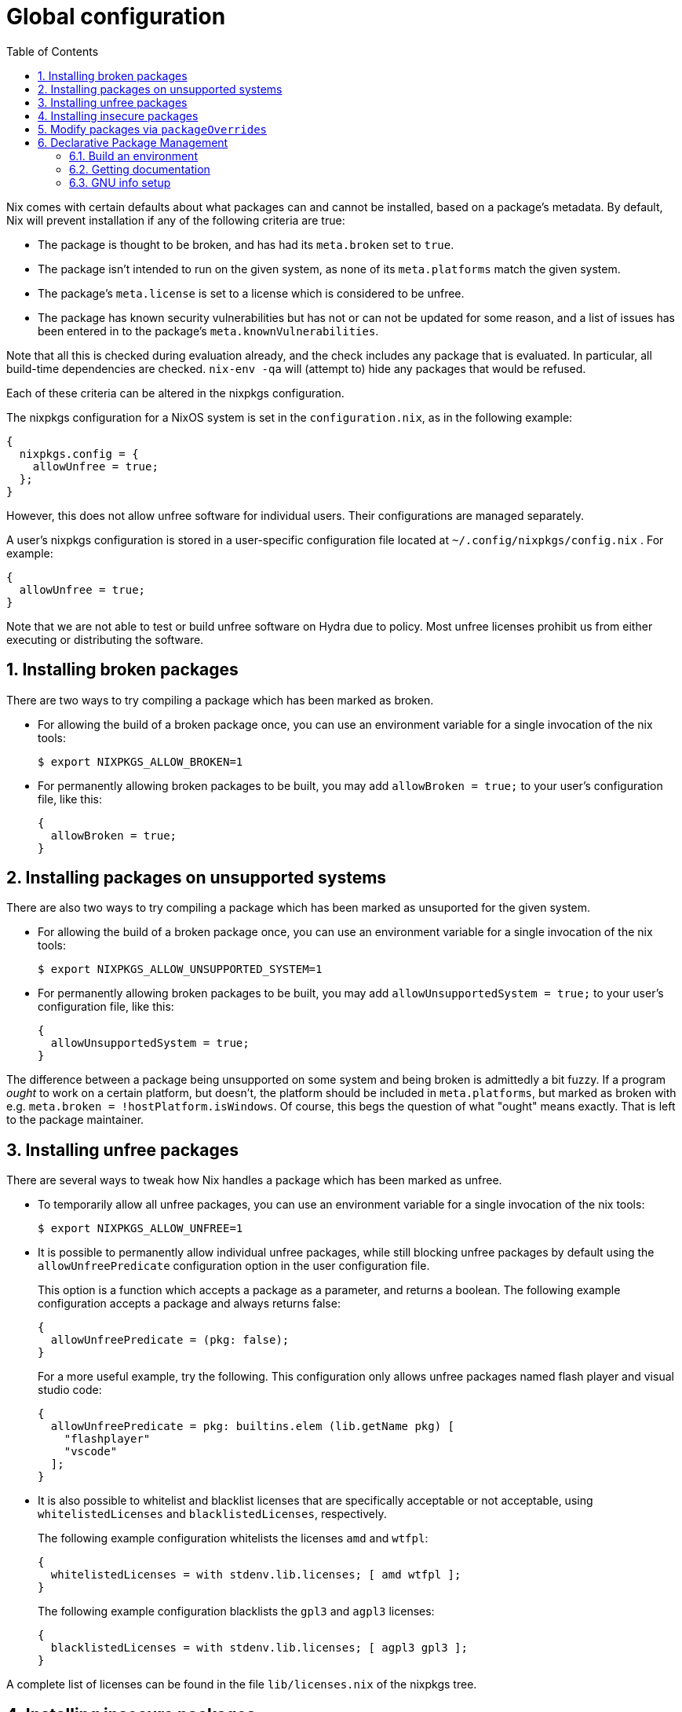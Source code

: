[[_chap_packageconfig]]
= Global configuration
:doctype: book
:sectnums:
:toc: left
:icons: font
:experimental:
:sourcedir: .
:imagesdir: ./images


Nix comes with certain defaults about what packages can and cannot be installed, based on a package's metadata.
By default, Nix will prevent installation if any of the following criteria are true: 

* The package is thought to be broken, and has had its `meta.broken` set to ``true``. 
* The package isn't intended to run on the given system, as none of its `meta.platforms` match the given system. 
* The package's `meta.license` is set to a license which is considered to be unfree. 
* The package has known security vulnerabilities but has not or can not be updated for some reason, and a list of issues has been entered in to the package's ``meta.knownVulnerabilities``. 


Note that all this is checked during evaluation already, and the check includes any package that is evaluated.
In particular, all build-time dependencies are checked. `nix-env -qa` will (attempt to) hide any packages that would be refused. 

Each of these criteria can be altered in the nixpkgs configuration. 

The nixpkgs configuration for a NixOS system is set in the ``configuration.nix``, as in the following example: 
[source]
----

{
  nixpkgs.config = {
    allowUnfree = true;
  };
}
----

However, this does not allow unfree software for individual users.
Their configurations are managed separately. 

A user's nixpkgs configuration is stored in a user-specific configuration file located at [path]``~/.config/nixpkgs/config.nix``
.
For example: 
[source]
----

{
  allowUnfree = true;
}
----

Note that we are not able to test or build unfree software on Hydra due to policy.
Most unfree licenses prohibit us from either executing or distributing the software. 

[[_sec_allow_broken]]
== Installing broken packages


There are two ways to try compiling a package which has been marked as broken. 

* For allowing the build of a broken package once, you can use an environment variable for a single invocation of the nix tools: 
+
[source]
----
$ export NIXPKGS_ALLOW_BROKEN=1
----
* For permanently allowing broken packages to be built, you may add `allowBroken = true;` to your user's configuration file, like this: 
+
[source]
----

{
  allowBroken = true;
}
----


[[_sec_allow_unsupported_system]]
== Installing packages on unsupported systems


There are also two ways to try compiling a package which has been marked as unsuported for the given system. 

* For allowing the build of a broken package once, you can use an environment variable for a single invocation of the nix tools: 
+
[source]
----
$ export NIXPKGS_ALLOW_UNSUPPORTED_SYSTEM=1
----
* For permanently allowing broken packages to be built, you may add `allowUnsupportedSystem = true;` to your user's configuration file, like this: 
+
[source]
----

{
  allowUnsupportedSystem = true;
}
----


The difference between a package being unsupported on some system and being broken is admittedly a bit fuzzy.
If a program _ought_ to work on a certain platform, but doesn't, the platform should be included in ``meta.platforms``, but marked as broken with e.g. ``meta.broken = !hostPlatform.isWindows``.
Of course, this begs the question of what "ought" means exactly.
That is left to the package maintainer. 

[[_sec_allow_unfree]]
== Installing unfree packages


There are several ways to tweak how Nix handles a package which has been marked as unfree. 

* To temporarily allow all unfree packages, you can use an environment variable for a single invocation of the nix tools: 
+
[source]
----
$ export NIXPKGS_ALLOW_UNFREE=1
----
* It is possible to permanently allow individual unfree packages, while still blocking unfree packages by default using the `allowUnfreePredicate` configuration option in the user configuration file. 
+ 
This option is a function which accepts a package as a parameter, and returns a boolean.
The following example configuration accepts a package and always returns false: 
+
[source]
----

{
  allowUnfreePredicate = (pkg: false);
}
----
+ 
For a more useful example, try the following.
This configuration only allows unfree packages named flash player and visual studio code: 
+
[source]
----

{
  allowUnfreePredicate = pkg: builtins.elem (lib.getName pkg) [
    "flashplayer"
    "vscode"
  ];
}
----
* It is also possible to whitelist and blacklist licenses that are specifically acceptable or not acceptable, using `whitelistedLicenses` and ``blacklistedLicenses``, respectively. 
+ 
The following example configuration whitelists the licenses `amd` and ``wtfpl``: 
+
[source]
----

{
  whitelistedLicenses = with stdenv.lib.licenses; [ amd wtfpl ];
}
----
+ 
The following example configuration blacklists the `gpl3` and `agpl3` licenses: 
+
[source]
----

{
  blacklistedLicenses = with stdenv.lib.licenses; [ agpl3 gpl3 ];
}
----


A complete list of licenses can be found in the file [path]``lib/licenses.nix``
 of the nixpkgs tree. 

[[_sec_allow_insecure]]
== Installing insecure packages


There are several ways to tweak how Nix handles a package which has been marked as insecure. 

* To temporarily allow all insecure packages, you can use an environment variable for a single invocation of the nix tools: 
+
[source]
----
$ export NIXPKGS_ALLOW_INSECURE=1
----
* It is possible to permanently allow individual insecure packages, while still blocking other insecure packages by default using the `permittedInsecurePackages` configuration option in the user configuration file. 
+ 
The following example configuration permits the installation of the hypothetically insecure package ``hello``, version ``1.2.3``: 
+
[source]
----

{
  permittedInsecurePackages = [
    "hello-1.2.3"
  ];
}
----
* It is also possible to create a custom policy around which insecure packages to allow and deny, by overriding the `allowInsecurePredicate` configuration option. 
+ 
The `allowInsecurePredicate` option is a function which accepts a package and returns a boolean, much like ``allowUnfreePredicate``. 
+ 
The following configuration example only allows insecure packages with very short names: 
+
[source]
----

{
  allowInsecurePredicate = pkg: builtins.stringLength (lib.getName pkg) <= 5;
}
----
+ 
Note that `permittedInsecurePackages` is only checked if `allowInsecurePredicate` is not specified. 


[[_sec_modify_via_packageoverrides]]
== Modify packages via `packageOverrides`


You can define a function called [var]``packageOverrides`` in your local [path]``~/.config/nixpkgs/config.nix``
 to override Nix packages.
It must be a function that takes pkgs as an argument and returns a modified set of packages. 
[source]
----

{
  packageOverrides = pkgs: rec {
    foo = pkgs.foo.override { ... };
  };
}
----

[[_sec_declarative_package_management]]
== Declarative Package Management

[[_sec_building_environment]]
=== Build an environment


Using ``packageOverrides``, it is possible to manage packages declaratively.
This means that we can list all of our desired packages within a declarative Nix expression.
For example, to have ``aspell``, ``bc``, ``ffmpeg``, ``coreutils``, ``gdb``, ``nixUnstable``, ``emscripten``, ``jq``, ``nox``, and ``silver-searcher``, we could use the following in [path]``~/.config/nixpkgs/config.nix``
: 

----
{
  packageOverrides = pkgs: with pkgs; {
    myPackages = pkgs.buildEnv {
      name = "my-packages";
      paths = [
        aspell
        bc
        coreutils
        gdb
        ffmpeg
        nixUnstable
        emscripten
        jq
        nox
        silver-searcher
      ];
    };
  };
}
----


To install it into our environment, you can just run ``nix-env -iA nixpkgs.myPackages``.
If you want to load the packages to be built from a working copy of `nixpkgs` you just run ``nix-env -f. -iA myPackages``.
To explore what's been installed, just look through [path]``~/.nix-profile/``
.
You can see that a lot of stuff has been installed.
Some of this stuff is useful some of it isn't.
Let's tell Nixpkgs to only link the stuff that we want: 

----
{
  packageOverrides = pkgs: with pkgs; {
    myPackages = pkgs.buildEnv {
      name = "my-packages";
      paths = [
        aspell
        bc
        coreutils
        gdb
        ffmpeg
        nixUnstable
        emscripten
        jq
        nox
        silver-searcher
      ];
      pathsToLink = [ "/share" "/bin" ];
    };
  };
}
----

`pathsToLink` tells Nixpkgs to only link the paths listed which gets rid of the extra stuff in the profile. [path]``/bin``
 and [path]``/share``
 are good defaults for a user environment, getting rid of the clutter.
If you are running on Nix on MacOS, you may want to add another path as well, [path]``/Applications``
, that makes GUI apps available. 

[[_sec_getting_documentation]]
=== Getting documentation


After building that new environment, look through [path]``~/.nix-profile``
 to make sure everything is there that we wanted.
Discerning readers will note that some files are missing.
Look inside [path]``~/.nix-profile/share/man/man1/``
 to verify this.
There are no man pages for any of the Nix tools! This is because some packages like Nix have multiple outputs for things like documentation (see section 4). Let's make Nix install those as well. 

----
{
  packageOverrides = pkgs: with pkgs; {
    myPackages = pkgs.buildEnv {
      name = "my-packages";
      paths = [
        aspell
        bc
        coreutils
        ffmpeg
        nixUnstable
        emscripten
        jq
        nox
        silver-searcher
      ];
      pathsToLink = [ "/share/man" "/share/doc" "/bin" ];
      extraOutputsToInstall = [ "man" "doc" ];
    };
  };
}
----


This provides us with some useful documentation for using our packages.
However, if we actually want those manpages to be detected by man, we need to set up our environment.
This can also be managed within Nix expressions. 

----
{
  packageOverrides = pkgs: with pkgs; rec {
    myProfile = writeText "my-profile" ''
      export PATH=$HOME/.nix-profile/bin:/nix/var/nix/profiles/default/bin:/sbin:/bin:/usr/sbin:/usr/bin
      export MANPATH=$HOME/.nix-profile/share/man:/nix/var/nix/profiles/default/share/man:/usr/share/man
    '';
    myPackages = pkgs.buildEnv {
      name = "my-packages";
      paths = [
        (runCommand "profile" {} ''
          mkdir -p $out/etc/profile.d
          cp ${myProfile} $out/etc/profile.d/my-profile.sh
        '')
        aspell
        bc
        coreutils
        ffmpeg
        man
        nixUnstable
        emscripten
        jq
        nox
        silver-searcher
      ];
      pathsToLink = [ "/share/man" "/share/doc" "/bin" "/etc" ];
      extraOutputsToInstall = [ "man" "doc" ];
    };
  };
}
----


For this to work fully, you must also have this script sourced when you are logged in.
Try adding something like this to your [path]``~/.profile``
 file: 

----
#!/bin/sh
if [ -d $HOME/.nix-profile/etc/profile.d ]; then
  for i in $HOME/.nix-profile/etc/profile.d/*.sh; do
    if [ -r $i ]; then
      . $i
    fi
  done
fi
----


Now just run `source $HOME/.profile` and you can starting loading man pages from your environent. 

[[_sec_gnu_info_setup]]
=== GNU info setup


Configuring GNU info is a little bit trickier than man pages.
To work correctly, info needs a database to be generated.
This can be done with some small modifications to our environment scripts. 

----
{
  packageOverrides = pkgs: with pkgs; rec {
    myProfile = writeText "my-profile" ''
      export PATH=$HOME/.nix-profile/bin:/nix/var/nix/profiles/default/bin:/sbin:/bin:/usr/sbin:/usr/bin
      export MANPATH=$HOME/.nix-profile/share/man:/nix/var/nix/profiles/default/share/man:/usr/share/man
      export INFOPATH=$HOME/.nix-profile/share/info:/nix/var/nix/profiles/default/share/info:/usr/share/info
    '';
    myPackages = pkgs.buildEnv {
      name = "my-packages";
      paths = [
        (runCommand "profile" {} ''
          mkdir -p $out/etc/profile.d
          cp ${myProfile} $out/etc/profile.d/my-profile.sh
        '')
        aspell
        bc
        coreutils
        ffmpeg
        man
        nixUnstable
        emscripten
        jq
        nox
        silver-searcher
        texinfoInteractive
      ];
      pathsToLink = [ "/share/man" "/share/doc" "/share/info" "/bin" "/etc" ];
      extraOutputsToInstall = [ "man" "doc" "info" ];
      postBuild = ''
        if [ -x $out/bin/install-info -a -w $out/share/info ]; then
          shopt -s nullglob
          for i in $out/share/info/*.info $out/share/info/*.info.gz; do
              $out/bin/install-info $i $out/share/info/dir
          done
        fi
      '';
    };
  };
}
----

`postBuild` tells Nixpkgs to run a command after building the environment.
In this case, `install-info` adds the installed info pages to `dir` which is GNU info's default root node.
Note that `texinfoInteractive` is added to the environment to give the `install-info` command. 